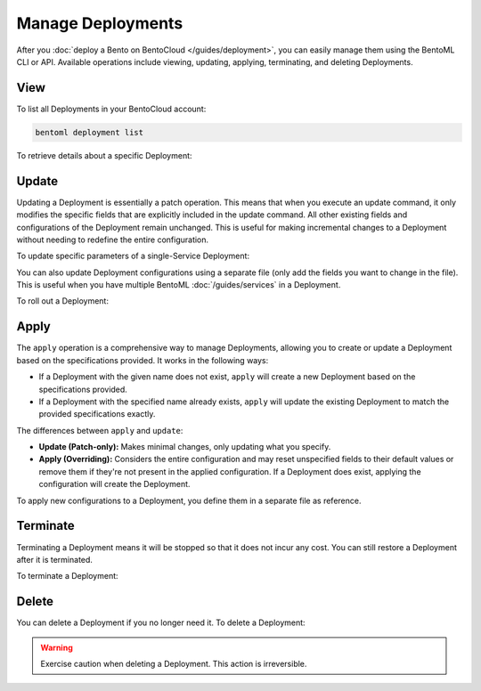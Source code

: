 ==================
Manage Deployments
==================

After you :doc:`deploy a Bento on BentoCloud </guides/deployment>`, you can easily manage them using the BentoML CLI or API. Available operations include viewing, updating, applying, terminating, and deleting Deployments.

View
----

To list all Deployments in your BentoCloud account:

.. code-block:: bash

    bentoml deployment list

To retrieve details about a specific Deployment:

.. tab-set::

  .. tab-item:: BentoML CLI

    .. code-block:: bash

      bentoml deployment get <deployment-name>

      # To output the details in JSON
      bentoml deployment get <deployment-name> -o json

      # To output the details in YAML (Default)
      bentoml deployment get <deployment-name> -o yaml

  .. tab-item:: Python API

    .. code-block:: python

      bentoml.deployment.get(name="deployment-1")

Update
------

Updating a Deployment is essentially a patch operation. This means that when you execute an update command, it only modifies the specific fields that are explicitly included in the update command. All other existing fields and configurations of the Deployment remain unchanged. This is useful for making incremental changes to a Deployment without needing to redefine the entire configuration.

To update specific parameters of a single-Service Deployment:

.. tab-set::

  .. tab-item:: BentoML CLI

    .. code-block:: bash

      # Add the parameter name flag
      bentoml deployment update <deployment-name> --scaling-min 1
      bentoml deployment update <deployment-name> --scaling-max 5

  .. tab-item:: Python API

    .. code-block:: python

      import bentoml

      bentoml.deployment.update(
        name = "deployment-1",
        scaling_min=1,
        scaling_max=3
        # No change to unspecified parameters
      )

You can also update Deployment configurations using a separate file (only add the fields you want to change in the file). This is useful when you have multiple BentoML :doc:`/guides/services` in a Deployment.

.. tab-set::

  .. tab-item:: BentoML CLI

    .. code-block:: bash

      bentoml deployment update <deployment-name> -f patch.yaml

  .. tab-item:: Python API

    .. code-block:: python

      bentoml.deployment.update(name="deployment-1", config_file="patch.yaml")

To roll out a Deployment:

.. tab-set::

  .. tab-item:: BentoML CLI

    .. code-block:: bash

      # Use the Bento name
      bentoml deployment update <deployment-name> --bento bento_name:version

      # Use the project directory
      bentoml deployment update <deployment-name> --bento ./project/directory

  .. tab-item:: Python API

    .. code-block:: python

      import bentoml

      # Use the Bento name
      bentoml.deployment.update(name="deployment-1", bento="bento_name:version")

      # Use the project directory
      bentoml.deployment.update(name="deployment-1", project_path="./project/directory")

Apply
-----

The ``apply`` operation is a comprehensive way to manage Deployments, allowing you to create or update a Deployment based on the specifications provided. It works in the following ways:

- If a Deployment with the given name does not exist, ``apply`` will create a new Deployment based on the specifications provided.
- If a Deployment with the specified name already exists, ``apply`` will update the existing Deployment to match the provided specifications exactly.

The differences between ``apply`` and ``update``:

- **Update (Patch-only):** Makes minimal changes, only updating what you specify.
- **Apply (Overriding):** Considers the entire configuration and may reset unspecified fields to their default values or remove them if they're not present in the applied configuration. If a Deployment does exist, applying the configuration will create the Deployment.

To apply new configurations to a Deployment, you define them in a separate file as reference.

.. tab-set::

  .. tab-item:: BentoML CLI

    .. code-block:: bash

      bentoml deployment apply <deployment_name> -f new_deployment.yaml

  .. tab-item:: Python API

    .. code-block:: python

      import bentoml

      bentoml.deployment.apply(name = "deployment-1", config_file = "deployment.yaml")

Terminate
---------

Terminating a Deployment means it will be stopped so that it does not incur any cost. You can still restore a Deployment after it is terminated.

To terminate a Deployment:

.. tab-set::

  .. tab-item:: BentoML CLI

    .. code-block:: bash

      bentoml deployment terminate <deployment_name>

  .. tab-item:: Python API

    .. code-block:: python

      import bentoml
      bentoml.deployment.terminate(name="deployment-1")

Delete
------

You can delete a Deployment if you no longer need it. To delete a Deployment:

.. tab-set::

  .. tab-item:: BentoML CLI

    .. code-block:: bash

      bentoml deployment delete <deployment_name>

  .. tab-item:: Python API

    .. code-block:: python

      import bentoml
      bentoml.deployment.delete(name="deployment-1")

.. warning::

    Exercise caution when deleting a Deployment. This action is irreversible.
